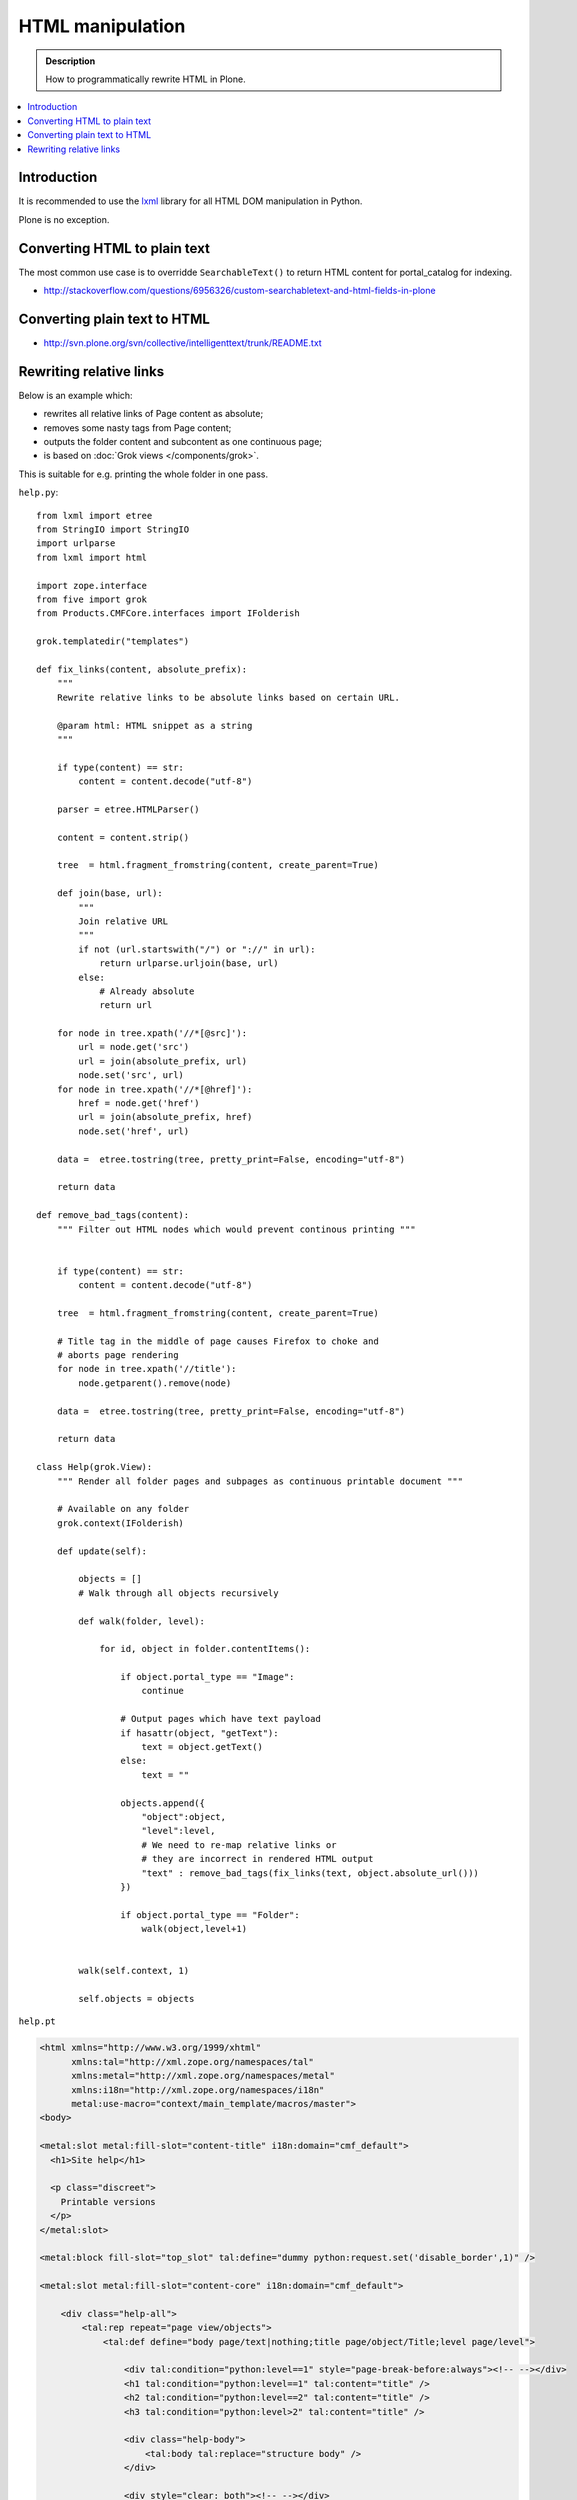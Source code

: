 ===============================================
 HTML manipulation
===============================================

.. admonition:: Description

    How to programmatically rewrite HTML in Plone.

.. contents:: :local:

Introduction
============

It is recommended to use the `lxml <http://lxml.de/>`_ library
for all HTML DOM manipulation in Python.

Plone is no exception.

Converting HTML to plain text
===============================

The most common use case is to overridde ``SearchableText()`` to return
HTML content for portal_catalog for indexing.

* http://stackoverflow.com/questions/6956326/custom-searchabletext-and-html-fields-in-plone

Converting plain text to HTML
==============================

* http://svn.plone.org/svn/collective/intelligenttext/trunk/README.txt

Rewriting relative links
==========================

Below is an example which:

* rewrites all relative links of Page content as absolute; 
* removes some nasty tags from Page content; 
* outputs the folder content and subcontent as one continuous page; 
* is based on :doc:`Grok views </components/grok>`.

This is suitable for e.g. printing the whole folder in one pass.

``help.py``::

    from lxml import etree
    from StringIO import StringIO
    import urlparse
    from lxml import html

    import zope.interface
    from five import grok
    from Products.CMFCore.interfaces import IFolderish

    grok.templatedir("templates")

    def fix_links(content, absolute_prefix):
        """
        Rewrite relative links to be absolute links based on certain URL.

        @param html: HTML snippet as a string
        """

        if type(content) == str:
            content = content.decode("utf-8")

        parser = etree.HTMLParser()

        content = content.strip()

        tree  = html.fragment_fromstring(content, create_parent=True)

        def join(base, url):
            """
            Join relative URL
            """
            if not (url.startswith("/") or "://" in url):
                return urlparse.urljoin(base, url)
            else:
                # Already absolute
                return url

        for node in tree.xpath('//*[@src]'):
            url = node.get('src')
            url = join(absolute_prefix, url)
            node.set('src', url)
        for node in tree.xpath('//*[@href]'):
            href = node.get('href')
            url = join(absolute_prefix, href)
            node.set('href', url)

        data =  etree.tostring(tree, pretty_print=False, encoding="utf-8")

        return data

    def remove_bad_tags(content):
        """ Filter out HTML nodes which would prevent continous printing """


        if type(content) == str:
            content = content.decode("utf-8")

        tree  = html.fragment_fromstring(content, create_parent=True)

        # Title tag in the middle of page causes Firefox to choke and
        # aborts page rendering
        for node in tree.xpath('//title'):
            node.getparent().remove(node)
          
        data =  etree.tostring(tree, pretty_print=False, encoding="utf-8")

        return data

    class Help(grok.View):
        """ Render all folder pages and subpages as continuous printable document """
        
        # Available on any folder            
        grok.context(IFolderish)

        def update(self):

            objects = []
            # Walk through all objects recursively
            
            def walk(folder, level):
                            
                for id, object in folder.contentItems():
                    
                    if object.portal_type == "Image":
                        continue

                    # Output pages which have text payload
                    if hasattr(object, "getText"):
                        text = object.getText()
                    else:
                        text = ""
                    
                    objects.append({
                        "object":object, 
                        "level":level,
                        # We need to re-map relative links or
                        # they are incorrect in rendered HTML output
                        "text" : remove_bad_tags(fix_links(text, object.absolute_url()))
                    })
            
                    if object.portal_type == "Folder":
                        walk(object,level+1)
                        
            
            walk(self.context, 1)
            
            self.objects = objects
            
``help.pt``

.. code-block:: html

    <html xmlns="http://www.w3.org/1999/xhtml"
          xmlns:tal="http://xml.zope.org/namespaces/tal"
          xmlns:metal="http://xml.zope.org/namespaces/metal"
          xmlns:i18n="http://xml.zope.org/namespaces/i18n" 
          metal:use-macro="context/main_template/macros/master">
    <body>

    <metal:slot metal:fill-slot="content-title" i18n:domain="cmf_default">
      <h1>Site help</h1>

      <p class="discreet">
        Printable versions
      </p>  
    </metal:slot>

    <metal:block fill-slot="top_slot" tal:define="dummy python:request.set('disable_border',1)" />

    <metal:slot metal:fill-slot="content-core" i18n:domain="cmf_default">

        <div class="help-all">
            <tal:rep repeat="page view/objects">
                <tal:def define="body page/text|nothing;title page/object/Title;level page/level">
                
                    <div tal:condition="python:level==1" style="page-break-before:always"><!-- --></div>
                    <h1 tal:condition="python:level==1" tal:content="title" /> 
                    <h2 tal:condition="python:level==2" tal:content="title" />
                    <h3 tal:condition="python:level>2" tal:content="title" />
                    
                    <div class="help-body">
                        <tal:body tal:replace="structure body" />
                    </div>
                    
                    <div style="clear: both"><!-- --></div>
                    
                    
                </tal:def>
            </tal:rep>
        </div>
    </metal:slot>
    </body>
    </html>
